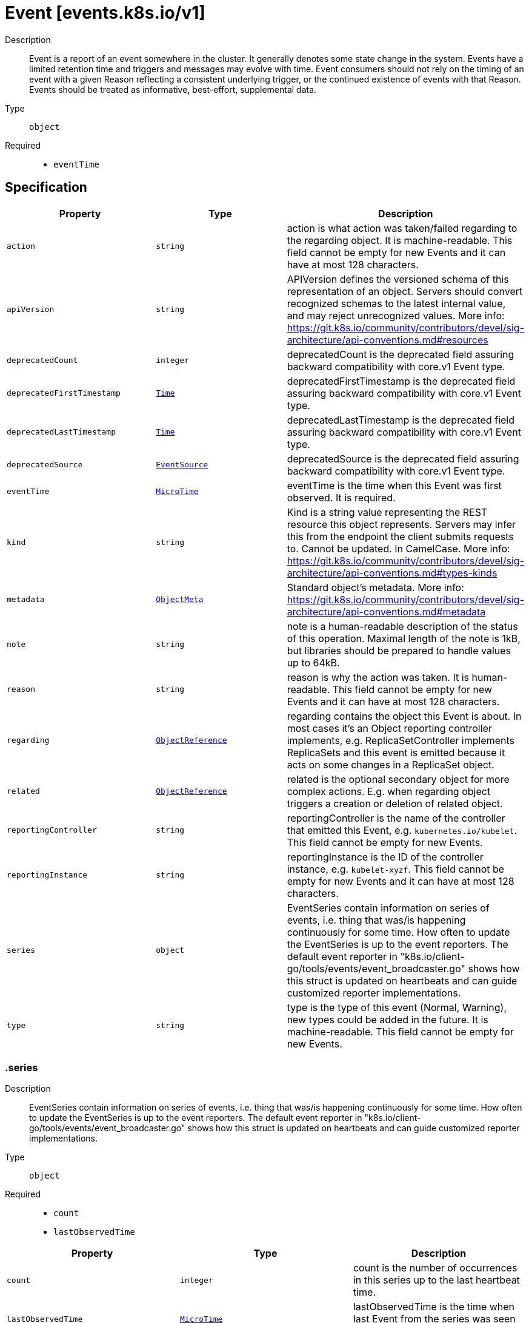 // Automatically generated by 'openshift-apidocs-gen'. Do not edit.
:_mod-docs-content-type: ASSEMBLY
[id="event-events-k8s-io-v1"]
= Event [events.k8s.io/v1]

:toc: macro
:toc-title:

toc::[]


Description::
+
--
Event is a report of an event somewhere in the cluster. It generally denotes some state change in the system. Events have a limited retention time and triggers and messages may evolve with time.  Event consumers should not rely on the timing of an event with a given Reason reflecting a consistent underlying trigger, or the continued existence of events with that Reason.  Events should be treated as informative, best-effort, supplemental data.
--

Type::
  `object`

Required::
  - `eventTime`


== Specification

[cols="1,1,1",options="header"]
|===
| Property | Type | Description

| `action`
| `string`
| action is what action was taken/failed regarding to the regarding object. It is machine-readable. This field cannot be empty for new Events and it can have at most 128 characters.

| `apiVersion`
| `string`
| APIVersion defines the versioned schema of this representation of an object. Servers should convert recognized schemas to the latest internal value, and may reject unrecognized values. More info: https://git.k8s.io/community/contributors/devel/sig-architecture/api-conventions.md#resources

| `deprecatedCount`
| `integer`
| deprecatedCount is the deprecated field assuring backward compatibility with core.v1 Event type.

| `deprecatedFirstTimestamp`
| xref:../objects/index.adoc#io-k8s-apimachinery-pkg-apis-meta-v1-Time[`Time`]
| deprecatedFirstTimestamp is the deprecated field assuring backward compatibility with core.v1 Event type.

| `deprecatedLastTimestamp`
| xref:../objects/index.adoc#io-k8s-apimachinery-pkg-apis-meta-v1-Time[`Time`]
| deprecatedLastTimestamp is the deprecated field assuring backward compatibility with core.v1 Event type.

| `deprecatedSource`
| xref:../objects/index.adoc#io-k8s-api-core-v1-EventSource[`EventSource`]
| deprecatedSource is the deprecated field assuring backward compatibility with core.v1 Event type.

| `eventTime`
| xref:../objects/index.adoc#io-k8s-apimachinery-pkg-apis-meta-v1-MicroTime[`MicroTime`]
| eventTime is the time when this Event was first observed. It is required.

| `kind`
| `string`
| Kind is a string value representing the REST resource this object represents. Servers may infer this from the endpoint the client submits requests to. Cannot be updated. In CamelCase. More info: https://git.k8s.io/community/contributors/devel/sig-architecture/api-conventions.md#types-kinds

| `metadata`
| xref:../objects/index.adoc#io-k8s-apimachinery-pkg-apis-meta-v1-ObjectMeta[`ObjectMeta`]
| Standard object's metadata. More info: https://git.k8s.io/community/contributors/devel/sig-architecture/api-conventions.md#metadata

| `note`
| `string`
| note is a human-readable description of the status of this operation. Maximal length of the note is 1kB, but libraries should be prepared to handle values up to 64kB.

| `reason`
| `string`
| reason is why the action was taken. It is human-readable. This field cannot be empty for new Events and it can have at most 128 characters.

| `regarding`
| xref:../objects/index.adoc#io-k8s-api-core-v1-ObjectReference[`ObjectReference`]
| regarding contains the object this Event is about. In most cases it's an Object reporting controller implements, e.g. ReplicaSetController implements ReplicaSets and this event is emitted because it acts on some changes in a ReplicaSet object.

| `related`
| xref:../objects/index.adoc#io-k8s-api-core-v1-ObjectReference[`ObjectReference`]
| related is the optional secondary object for more complex actions. E.g. when regarding object triggers a creation or deletion of related object.

| `reportingController`
| `string`
| reportingController is the name of the controller that emitted this Event, e.g. `kubernetes.io/kubelet`. This field cannot be empty for new Events.

| `reportingInstance`
| `string`
| reportingInstance is the ID of the controller instance, e.g. `kubelet-xyzf`. This field cannot be empty for new Events and it can have at most 128 characters.

| `series`
| `object`
| EventSeries contain information on series of events, i.e. thing that was/is happening continuously for some time. How often to update the EventSeries is up to the event reporters. The default event reporter in "k8s.io/client-go/tools/events/event_broadcaster.go" shows how this struct is updated on heartbeats and can guide customized reporter implementations.

| `type`
| `string`
| type is the type of this event (Normal, Warning), new types could be added in the future. It is machine-readable. This field cannot be empty for new Events.

|===
=== .series

Description::
+
--
EventSeries contain information on series of events, i.e. thing that was/is happening continuously for some time. How often to update the EventSeries is up to the event reporters. The default event reporter in "k8s.io/client-go/tools/events/event_broadcaster.go" shows how this struct is updated on heartbeats and can guide customized reporter implementations.
--

Type::
  `object`

Required::
  - `count`
  - `lastObservedTime`



[cols="1,1,1",options="header"]
|===
| Property | Type | Description

| `count`
| `integer`
| count is the number of occurrences in this series up to the last heartbeat time.

| `lastObservedTime`
| xref:../objects/index.adoc#io-k8s-apimachinery-pkg-apis-meta-v1-MicroTime[`MicroTime`]
| lastObservedTime is the time when last Event from the series was seen before last heartbeat.

|===

== API endpoints

The following API endpoints are available:

* `/apis/events.k8s.io/v1/events`
- `GET`: list or watch objects of kind Event
* `/apis/events.k8s.io/v1/watch/events`
- `GET`: watch individual changes to a list of Event. deprecated: use the &#x27;watch&#x27; parameter with a list operation instead.
* `/apis/events.k8s.io/v1/namespaces/{namespace}/events`
- `DELETE`: delete collection of Event
- `GET`: list or watch objects of kind Event
- `POST`: create an Event
* `/apis/events.k8s.io/v1/watch/namespaces/{namespace}/events`
- `GET`: watch individual changes to a list of Event. deprecated: use the &#x27;watch&#x27; parameter with a list operation instead.
* `/apis/events.k8s.io/v1/namespaces/{namespace}/events/{name}`
- `DELETE`: delete an Event
- `GET`: read the specified Event
- `PATCH`: partially update the specified Event
- `PUT`: replace the specified Event
* `/apis/events.k8s.io/v1/watch/namespaces/{namespace}/events/{name}`
- `GET`: watch changes to an object of kind Event. deprecated: use the &#x27;watch&#x27; parameter with a list operation instead, filtered to a single item with the &#x27;fieldSelector&#x27; parameter.


=== /apis/events.k8s.io/v1/events



HTTP method::
  `GET`

Description::
  list or watch objects of kind Event


.HTTP responses
[cols="1,1",options="header"]
|===
| HTTP code | Reponse body
| 200 - OK
| xref:../objects/index.adoc#io-k8s-api-events-v1-EventList[`EventList`] schema
| 401 - Unauthorized
| Empty
|===


=== /apis/events.k8s.io/v1/watch/events



HTTP method::
  `GET`

Description::
  watch individual changes to a list of Event. deprecated: use the &#x27;watch&#x27; parameter with a list operation instead.


.HTTP responses
[cols="1,1",options="header"]
|===
| HTTP code | Reponse body
| 200 - OK
| xref:../objects/index.adoc#io-k8s-apimachinery-pkg-apis-meta-v1-WatchEvent[`WatchEvent`] schema
| 401 - Unauthorized
| Empty
|===


=== /apis/events.k8s.io/v1/namespaces/{namespace}/events



HTTP method::
  `DELETE`

Description::
  delete collection of Event


.Query parameters
[cols="1,1,2",options="header"]
|===
| Parameter | Type | Description
| `dryRun`
| `string`
| When present, indicates that modifications should not be persisted. An invalid or unrecognized dryRun directive will result in an error response and no further processing of the request. Valid values are: - All: all dry run stages will be processed
|===


.HTTP responses
[cols="1,1",options="header"]
|===
| HTTP code | Reponse body
| 200 - OK
| xref:../objects/index.adoc#io-k8s-apimachinery-pkg-apis-meta-v1-Status[`Status`] schema
| 401 - Unauthorized
| Empty
|===

HTTP method::
  `GET`

Description::
  list or watch objects of kind Event




.HTTP responses
[cols="1,1",options="header"]
|===
| HTTP code | Reponse body
| 200 - OK
| xref:../objects/index.adoc#io-k8s-api-events-v1-EventList[`EventList`] schema
| 401 - Unauthorized
| Empty
|===

HTTP method::
  `POST`

Description::
  create an Event


.Query parameters
[cols="1,1,2",options="header"]
|===
| Parameter | Type | Description
| `dryRun`
| `string`
| When present, indicates that modifications should not be persisted. An invalid or unrecognized dryRun directive will result in an error response and no further processing of the request. Valid values are: - All: all dry run stages will be processed
| `fieldValidation`
| `string`
| fieldValidation instructs the server on how to handle objects in the request (POST/PUT/PATCH) containing unknown or duplicate fields. Valid values are: - Ignore: This will ignore any unknown fields that are silently dropped from the object, and will ignore all but the last duplicate field that the decoder encounters. This is the default behavior prior to v1.23. - Warn: This will send a warning via the standard warning response header for each unknown field that is dropped from the object, and for each duplicate field that is encountered. The request will still succeed if there are no other errors, and will only persist the last of any duplicate fields. This is the default in v1.23+ - Strict: This will fail the request with a BadRequest error if any unknown fields would be dropped from the object, or if any duplicate fields are present. The error returned from the server will contain all unknown and duplicate fields encountered.
|===

.Body parameters
[cols="1,1,2",options="header"]
|===
| Parameter | Type | Description
| `body`
| xref:../metadata_apis/event-events-k8s-io-v1.adoc#event-events-k8s-io-v1[`Event`] schema
| 
|===

.HTTP responses
[cols="1,1",options="header"]
|===
| HTTP code | Reponse body
| 200 - OK
| xref:../metadata_apis/event-events-k8s-io-v1.adoc#event-events-k8s-io-v1[`Event`] schema
| 201 - Created
| xref:../metadata_apis/event-events-k8s-io-v1.adoc#event-events-k8s-io-v1[`Event`] schema
| 202 - Accepted
| xref:../metadata_apis/event-events-k8s-io-v1.adoc#event-events-k8s-io-v1[`Event`] schema
| 401 - Unauthorized
| Empty
|===


=== /apis/events.k8s.io/v1/watch/namespaces/{namespace}/events



HTTP method::
  `GET`

Description::
  watch individual changes to a list of Event. deprecated: use the &#x27;watch&#x27; parameter with a list operation instead.


.HTTP responses
[cols="1,1",options="header"]
|===
| HTTP code | Reponse body
| 200 - OK
| xref:../objects/index.adoc#io-k8s-apimachinery-pkg-apis-meta-v1-WatchEvent[`WatchEvent`] schema
| 401 - Unauthorized
| Empty
|===


=== /apis/events.k8s.io/v1/namespaces/{namespace}/events/{name}

.Global path parameters
[cols="1,1,2",options="header"]
|===
| Parameter | Type | Description
| `name`
| `string`
| name of the Event
|===


HTTP method::
  `DELETE`

Description::
  delete an Event


.Query parameters
[cols="1,1,2",options="header"]
|===
| Parameter | Type | Description
| `dryRun`
| `string`
| When present, indicates that modifications should not be persisted. An invalid or unrecognized dryRun directive will result in an error response and no further processing of the request. Valid values are: - All: all dry run stages will be processed
|===


.HTTP responses
[cols="1,1",options="header"]
|===
| HTTP code | Reponse body
| 200 - OK
| xref:../objects/index.adoc#io-k8s-apimachinery-pkg-apis-meta-v1-Status[`Status`] schema
| 202 - Accepted
| xref:../objects/index.adoc#io-k8s-apimachinery-pkg-apis-meta-v1-Status[`Status`] schema
| 401 - Unauthorized
| Empty
|===

HTTP method::
  `GET`

Description::
  read the specified Event


.HTTP responses
[cols="1,1",options="header"]
|===
| HTTP code | Reponse body
| 200 - OK
| xref:../metadata_apis/event-events-k8s-io-v1.adoc#event-events-k8s-io-v1[`Event`] schema
| 401 - Unauthorized
| Empty
|===

HTTP method::
  `PATCH`

Description::
  partially update the specified Event


.Query parameters
[cols="1,1,2",options="header"]
|===
| Parameter | Type | Description
| `dryRun`
| `string`
| When present, indicates that modifications should not be persisted. An invalid or unrecognized dryRun directive will result in an error response and no further processing of the request. Valid values are: - All: all dry run stages will be processed
| `fieldValidation`
| `string`
| fieldValidation instructs the server on how to handle objects in the request (POST/PUT/PATCH) containing unknown or duplicate fields. Valid values are: - Ignore: This will ignore any unknown fields that are silently dropped from the object, and will ignore all but the last duplicate field that the decoder encounters. This is the default behavior prior to v1.23. - Warn: This will send a warning via the standard warning response header for each unknown field that is dropped from the object, and for each duplicate field that is encountered. The request will still succeed if there are no other errors, and will only persist the last of any duplicate fields. This is the default in v1.23+ - Strict: This will fail the request with a BadRequest error if any unknown fields would be dropped from the object, or if any duplicate fields are present. The error returned from the server will contain all unknown and duplicate fields encountered.
|===


.HTTP responses
[cols="1,1",options="header"]
|===
| HTTP code | Reponse body
| 200 - OK
| xref:../metadata_apis/event-events-k8s-io-v1.adoc#event-events-k8s-io-v1[`Event`] schema
| 201 - Created
| xref:../metadata_apis/event-events-k8s-io-v1.adoc#event-events-k8s-io-v1[`Event`] schema
| 401 - Unauthorized
| Empty
|===

HTTP method::
  `PUT`

Description::
  replace the specified Event


.Query parameters
[cols="1,1,2",options="header"]
|===
| Parameter | Type | Description
| `dryRun`
| `string`
| When present, indicates that modifications should not be persisted. An invalid or unrecognized dryRun directive will result in an error response and no further processing of the request. Valid values are: - All: all dry run stages will be processed
| `fieldValidation`
| `string`
| fieldValidation instructs the server on how to handle objects in the request (POST/PUT/PATCH) containing unknown or duplicate fields. Valid values are: - Ignore: This will ignore any unknown fields that are silently dropped from the object, and will ignore all but the last duplicate field that the decoder encounters. This is the default behavior prior to v1.23. - Warn: This will send a warning via the standard warning response header for each unknown field that is dropped from the object, and for each duplicate field that is encountered. The request will still succeed if there are no other errors, and will only persist the last of any duplicate fields. This is the default in v1.23+ - Strict: This will fail the request with a BadRequest error if any unknown fields would be dropped from the object, or if any duplicate fields are present. The error returned from the server will contain all unknown and duplicate fields encountered.
|===

.Body parameters
[cols="1,1,2",options="header"]
|===
| Parameter | Type | Description
| `body`
| xref:../metadata_apis/event-events-k8s-io-v1.adoc#event-events-k8s-io-v1[`Event`] schema
| 
|===

.HTTP responses
[cols="1,1",options="header"]
|===
| HTTP code | Reponse body
| 200 - OK
| xref:../metadata_apis/event-events-k8s-io-v1.adoc#event-events-k8s-io-v1[`Event`] schema
| 201 - Created
| xref:../metadata_apis/event-events-k8s-io-v1.adoc#event-events-k8s-io-v1[`Event`] schema
| 401 - Unauthorized
| Empty
|===


=== /apis/events.k8s.io/v1/watch/namespaces/{namespace}/events/{name}

.Global path parameters
[cols="1,1,2",options="header"]
|===
| Parameter | Type | Description
| `name`
| `string`
| name of the Event
|===


HTTP method::
  `GET`

Description::
  watch changes to an object of kind Event. deprecated: use the &#x27;watch&#x27; parameter with a list operation instead, filtered to a single item with the &#x27;fieldSelector&#x27; parameter.


.HTTP responses
[cols="1,1",options="header"]
|===
| HTTP code | Reponse body
| 200 - OK
| xref:../objects/index.adoc#io-k8s-apimachinery-pkg-apis-meta-v1-WatchEvent[`WatchEvent`] schema
| 401 - Unauthorized
| Empty
|===


